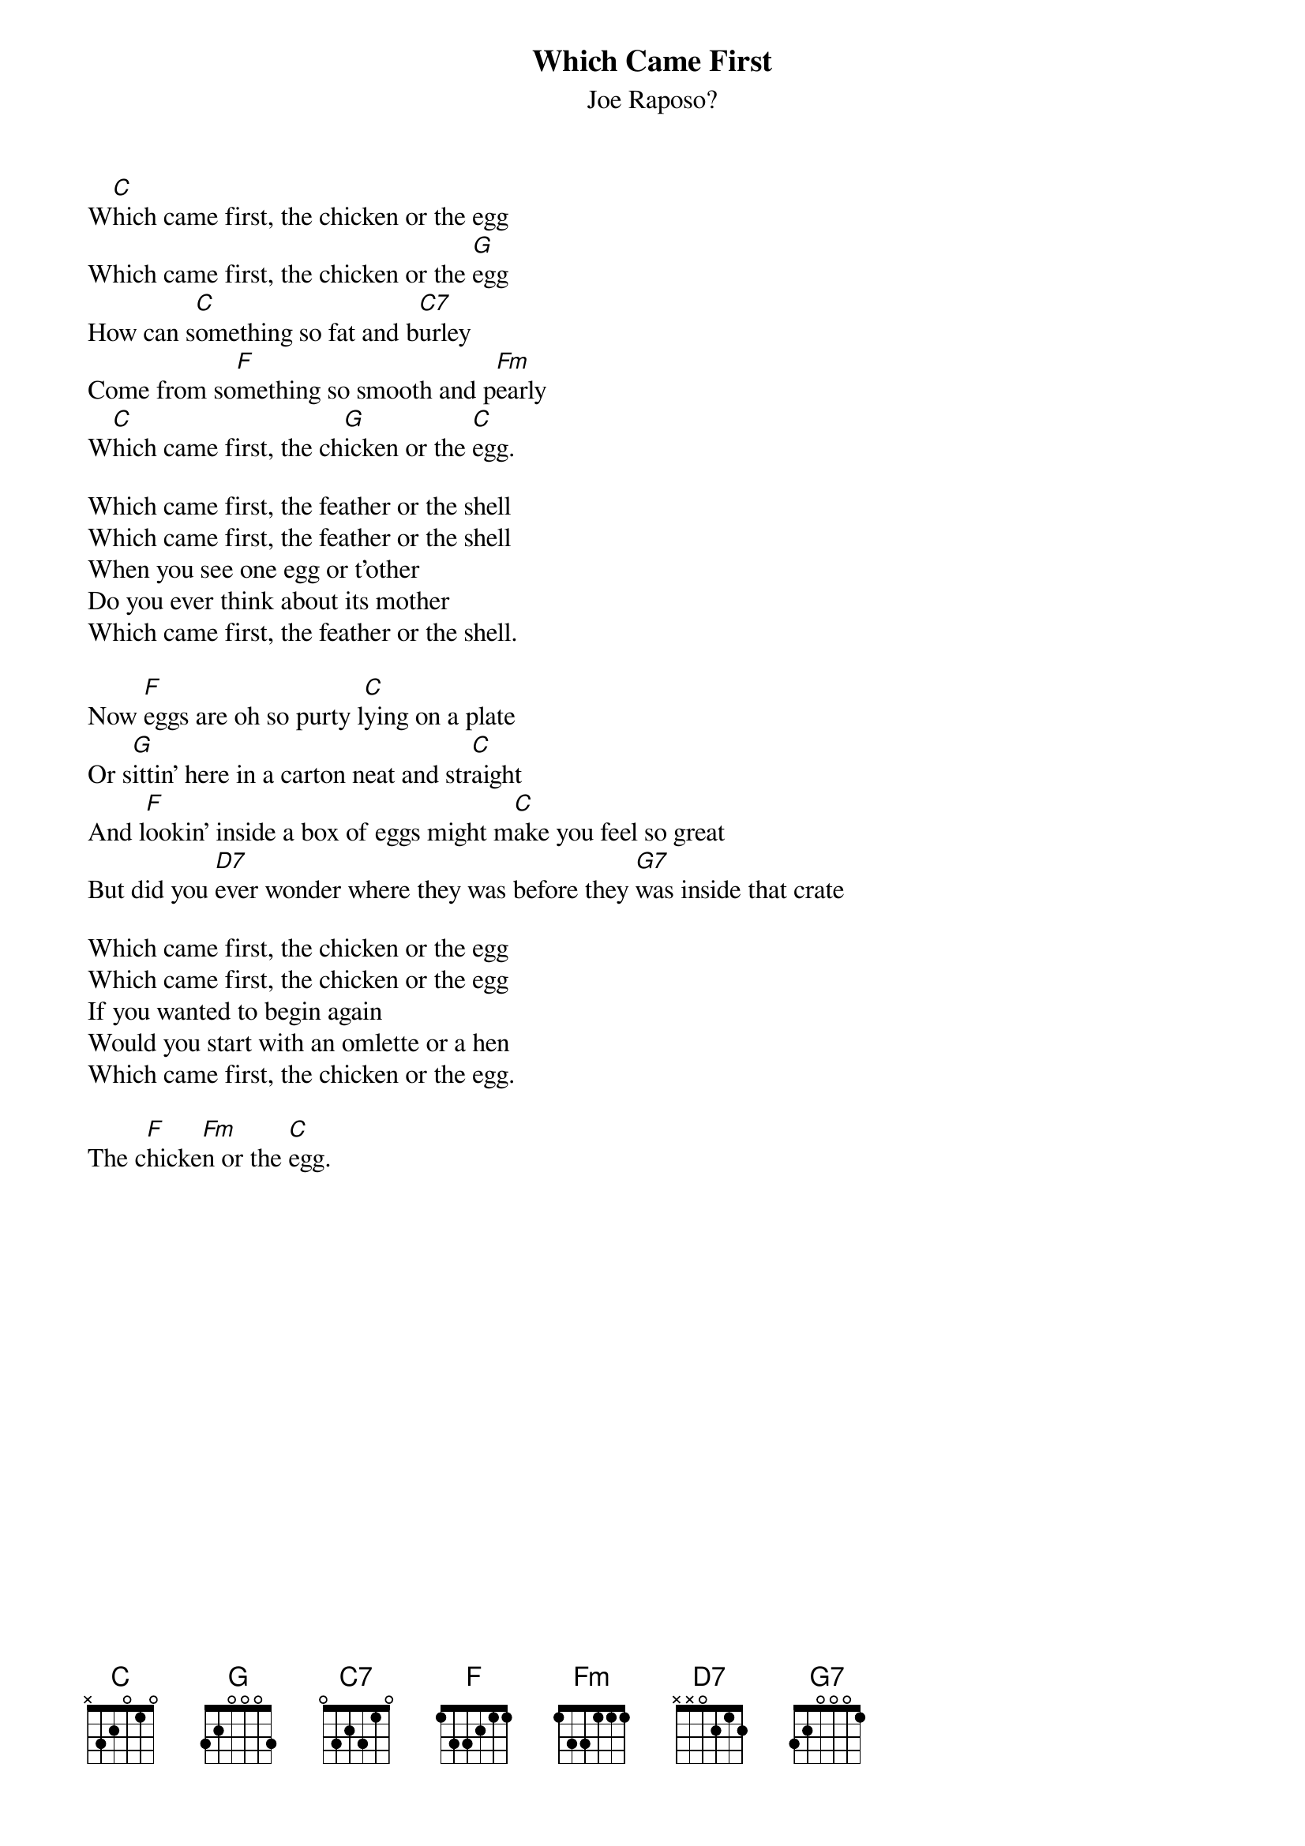 #156
{title:Which Came First}
{st:Joe Raposo?}
W[C]hich came first, the chicken or the egg
Which came first, the chicken or the [G]egg
How can s[C]omething so fat and b[C7]urley
Come from so[F]mething so smooth and p[Fm]early
W[C]hich came first, the ch[G]icken or the [C]egg.

Which came first, the feather or the shell
Which came first, the feather or the shell
When you see one egg or t'other
Do you ever think about its mother
Which came first, the feather or the shell.

Now [F]eggs are oh so purty l[C]ying on a plate
Or s[G]ittin' here in a carton neat and str[C]aight
And l[F]ookin' inside a box of eggs might m[C]ake you feel so great
But did you [D7]ever wonder where they was before they [G7]was inside that crate

Which came first, the chicken or the egg
Which came first, the chicken or the egg
If you wanted to begin again
Would you start with an omlette or a hen
Which came first, the chicken or the egg.

The c[F]hicke[Fm]n or the [C]egg.
#
# Submitted to the ftp.nevada.edu:/pub/guitar archives
# by Steve Putz <putz@parc.xerox.com> 
# 7 September 1992
